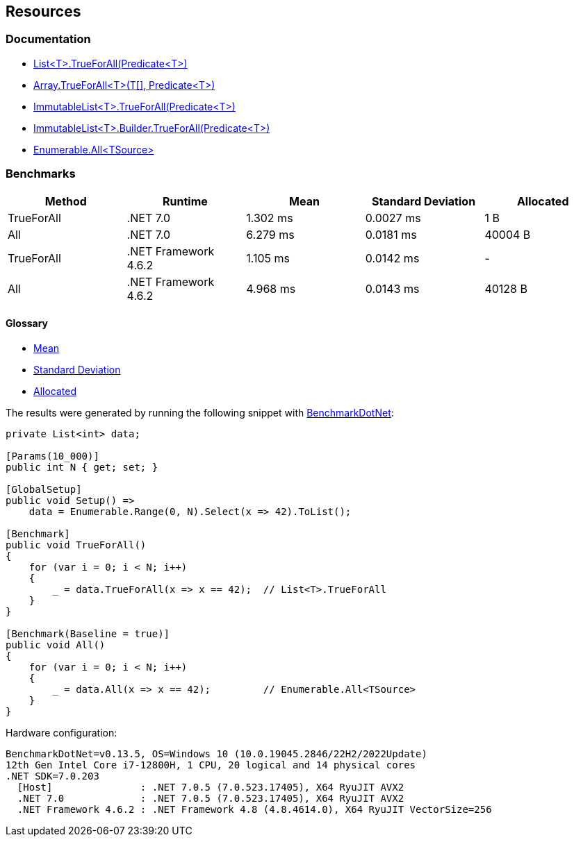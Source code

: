 == Resources

=== Documentation

* https://learn.microsoft.com/en-us/dotnet/api/system.collections.generic.list-1.trueforall[List<T>.TrueForAll(Predicate<T>)]
* https://learn.microsoft.com/en-us/dotnet/api/system.array.trueforall[Array.TrueForAll<T>(T[\], Predicate<T>)]
* https://learn.microsoft.com/en-us/dotnet/api/system.collections.immutable.immutablelist-1.trueforall[ImmutableList<T>.TrueForAll(Predicate<T>)]
* https://learn.microsoft.com/en-us/dotnet/api/system.collections.immutable.immutablelist-1.builder.trueforall[ImmutableList<T>.Builder.TrueForAll(Predicate<T>)]
* https://learn.microsoft.com/en-us/dotnet/api/system.linq.enumerable.all[Enumerable.All<TSource>]

=== Benchmarks

[options="header"]
|===
| Method | Runtime | Mean | Standard Deviation | Allocated
| TrueForAll | .NET 7.0 | 1.302 ms | 0.0027 ms | 1 B
| All | .NET 7.0 | 6.279 ms | 0.0181 ms | 40004 B
| TrueForAll | .NET Framework 4.6.2 | 1.105 ms | 0.0142 ms | -
| All | .NET Framework 4.6.2 | 4.968 ms | 0.0143 ms | 40128 B
|===

==== Glossary

* https://en.wikipedia.org/wiki/Arithmetic_mean[Mean]
* https://en.wikipedia.org/wiki/Standard_deviation[Standard Deviation]
* https://en.wikipedia.org/wiki/Memory_management[Allocated]

The results were generated by running the following snippet with https://github.com/dotnet/BenchmarkDotNet[BenchmarkDotNet]:

[source,csharp]
----
private List<int> data;

[Params(10_000)]
public int N { get; set; }

[GlobalSetup]
public void Setup() =>
    data = Enumerable.Range(0, N).Select(x => 42).ToList();

[Benchmark]
public void TrueForAll()
{
    for (var i = 0; i < N; i++)
    {
        _ = data.TrueForAll(x => x == 42);  // List<T>.TrueForAll
    }
}

[Benchmark(Baseline = true)]
public void All()
{
    for (var i = 0; i < N; i++)
    {
        _ = data.All(x => x == 42);         // Enumerable.All<TSource>
    }
}
----

Hardware configuration:

[source]
----
BenchmarkDotNet=v0.13.5, OS=Windows 10 (10.0.19045.2846/22H2/2022Update)
12th Gen Intel Core i7-12800H, 1 CPU, 20 logical and 14 physical cores
.NET SDK=7.0.203
  [Host]               : .NET 7.0.5 (7.0.523.17405), X64 RyuJIT AVX2
  .NET 7.0             : .NET 7.0.5 (7.0.523.17405), X64 RyuJIT AVX2
  .NET Framework 4.6.2 : .NET Framework 4.8 (4.8.4614.0), X64 RyuJIT VectorSize=256
----